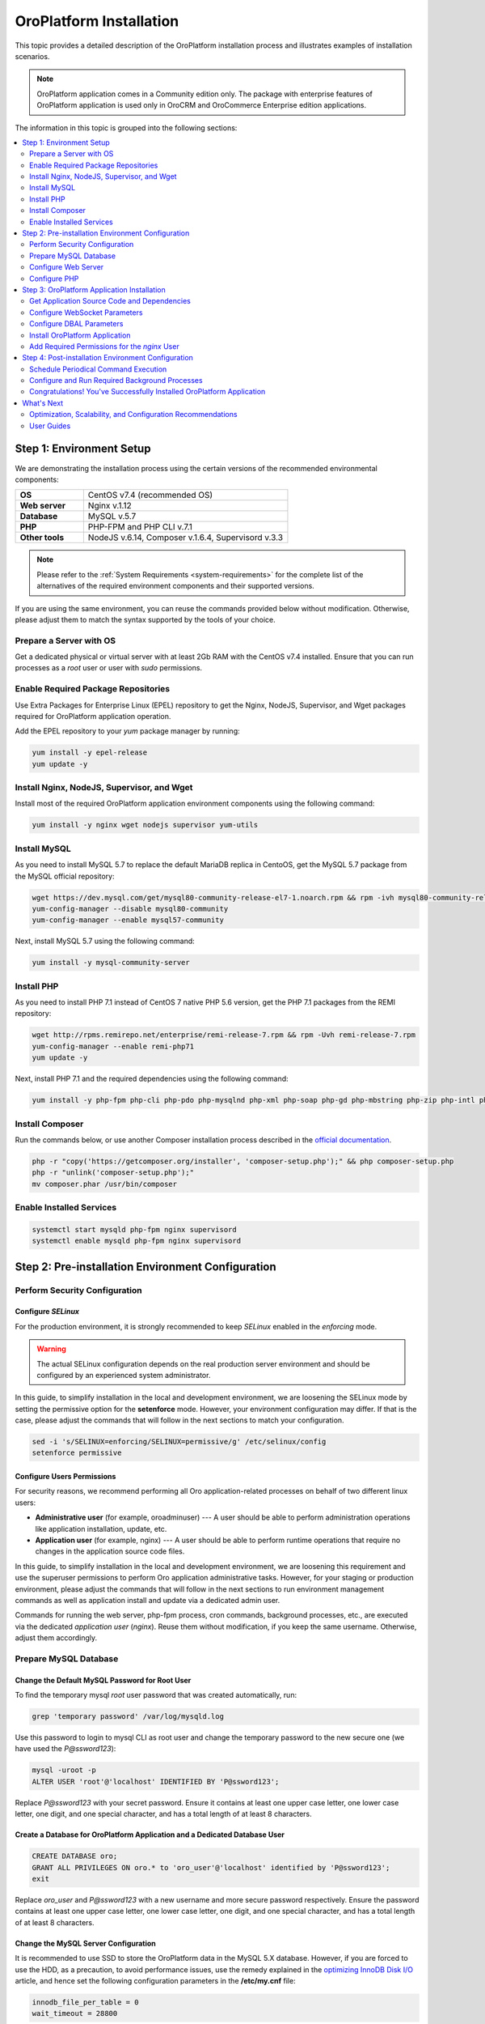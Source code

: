 .. _install-for-dev:
.. _installation--orocommerce-crm-ce--readme:

OroPlatform Installation
========================

This topic provides a detailed description of the OroPlatform installation process and illustrates examples of installation scenarios.

.. note:: OroPlatform application comes in a Community edition only. The package with enterprise features of OroPlatform application is used only in OroCRM and OroCommerce Enterprise edition applications.

The information in this topic is grouped into the following sections:

.. contents::
   :local:
   :depth: 2

.. _install-for-dev-step-1:

Step 1: Environment Setup
-------------------------

We are demonstrating the installation process using the certain versions of the recommended environmental components:

.. csv-table::
   :widths: 10, 30

   "**OS**","|recommended_OS| (recommended OS)"
   "**Web server**","Nginx v.1.12"
   "**Database**","MySQL v.5.7"
   "**PHP**","PHP-FPM and PHP CLI v.7.1"
   "**Other tools**","NodeJS v.6.14, Composer v.1.6.4, Supervisord v.3.3"

.. note::

   Please refer to the :ref:`System Requirements <system-requirements>` for the complete list of the alternatives of the
   required environment components and their supported versions.

If you are using the same environment, you can reuse the commands provided below without modification. Otherwise, please adjust them to match the syntax supported by the tools of your choice.

.. note: In the current installation example we setup the simple one-server application environment. To see recommendations how to configure the scalable multi-server Oro application environment please see the :ref:`Scalable Environment Configuration <installation--scalable-configuration>` article.

Prepare a Server with OS
^^^^^^^^^^^^^^^^^^^^^^^^

Get a dedicated physical or virtual server with at least 2Gb RAM with the |recommended_OS| installed. Ensure that you
can run processes as a *root* user or user with *sudo* permissions.

Enable Required Package Repositories
^^^^^^^^^^^^^^^^^^^^^^^^^^^^^^^^^^^^

Use Extra Packages for Enterprise Linux (EPEL) repository to get the Nginx, NodeJS, Supervisor, and Wget packages required for |oro_app_name| application operation.

Add the EPEL repository to your `yum` package manager by running:

.. code:: bash

   yum install -y epel-release
   yum update -y

Install Nginx, NodeJS, Supervisor, and Wget
^^^^^^^^^^^^^^^^^^^^^^^^^^^^^^^^^^^^^^^^^^^

Install most of the required |oro_app_name| application environment components using the following command:

.. code:: bash

   yum install -y nginx wget nodejs supervisor yum-utils

Install MySQL
^^^^^^^^^^^^^

As you need to install MySQL 5.7 to replace the default MariaDB replica in CentoOS, get the MySQL 5.7 package from the MySQL official repository:

.. code:: bash

   wget https://dev.mysql.com/get/mysql80-community-release-el7-1.noarch.rpm && rpm -ivh mysql80-community-release-el7-1.noarch.rpm
   yum-config-manager --disable mysql80-community
   yum-config-manager --enable mysql57-community

Next, install MySQL 5.7 using the following command:

.. code:: bash

   yum install -y mysql-community-server

Install PHP
^^^^^^^^^^^

As you need to install PHP 7.1 instead of CentOS 7 native PHP 5.6 version, get the PHP 7.1 packages from the REMI repository:

.. code:: bash

   wget http://rpms.remirepo.net/enterprise/remi-release-7.rpm && rpm -Uvh remi-release-7.rpm
   yum-config-manager --enable remi-php71
   yum update -y

Next, install PHP 7.1 and the required dependencies using the following command:

.. code:: bash

   yum install -y php-fpm php-cli php-pdo php-mysqlnd php-xml php-soap php-gd php-mbstring php-zip php-intl php-mcrypt php-opcache

Install Composer
^^^^^^^^^^^^^^^^

Run the commands below, or use another Composer installation process described in the
`official documentation <https://getcomposer.org/doc/00-intro.md#installation-linux-unix-osx>`_.

.. code:: bash

   php -r "copy('https://getcomposer.org/installer', 'composer-setup.php');" && php composer-setup.php
   php -r "unlink('composer-setup.php');"
   mv composer.phar /usr/bin/composer

Enable Installed Services
^^^^^^^^^^^^^^^^^^^^^^^^^

.. code:: bash

   systemctl start mysqld php-fpm nginx supervisord
   systemctl enable mysqld php-fpm nginx supervisord

.. _install-for-dev-step-2:

Step 2: Pre-installation Environment Configuration
--------------------------------------------------

Perform Security Configuration
^^^^^^^^^^^^^^^^^^^^^^^^^^^^^^

Configure *SELinux*
~~~~~~~~~~~~~~~~~~~

For the production environment, it is strongly recommended to keep *SELinux* enabled in the *enforcing* mode.

.. warning:: The actual SELinux configuration depends on the real production server environment and should be configured by an experienced system administrator.

In this guide, to simplify installation in the local and development environment, we are loosening the SELinux mode by setting the permissive option for the **setenforce** mode.
However, your environment configuration may differ. If that is the case, please adjust the commands that will follow in the next sections to match your configuration.

.. code:: bash

   sed -i 's/SELINUX=enforcing/SELINUX=permissive/g' /etc/selinux/config
   setenforce permissive

Configure Users Permissions
~~~~~~~~~~~~~~~~~~~~~~~~~~~

For security reasons, we recommend performing all Oro application-related processes on behalf of two different linux users:

* **Administrative user** (for example, oroadminuser) --- A user should be able to perform administration operations like application installation, update, etc.
* **Application user** (for example, nginx) ---  A user should be able to perform runtime operations that require no changes in the application source code files.

In this guide, to simplify installation in the local and development environment, we are loosening
this requirement and use the superuser permissions to perform Oro application administrative tasks.
However, for your staging or production environment, please adjust the commands that will follow in the next
sections to run environment management commands as well as application install and update via a dedicated admin user.

Commands for running the web server, php-fpm process, cron commands, background processes, etc., are executed via the dedicated *application user* (*nginx*). Reuse them without modification, if you keep the same username. Otherwise, adjust them accordingly.

Prepare MySQL Database
^^^^^^^^^^^^^^^^^^^^^^

Change the Default MySQL Password for Root User
~~~~~~~~~~~~~~~~~~~~~~~~~~~~~~~~~~~~~~~~~~~~~~~

To find the temporary mysql *root* user password that was created automatically, run:

.. code:: bash

   grep 'temporary password' /var/log/mysqld.log

Use this password to login to mysql CLI as root user and change the temporary password to the new secure one (we have used the `P@ssword123`):

.. code:: bash

   mysql -uroot -p
   ALTER USER 'root'@'localhost' IDENTIFIED BY 'P@ssword123';

Replace `P@ssword123` with your secret password. Ensure it contains at least one upper case letter, one lower case letter,
one digit, and one special character, and has a total length of at least 8 characters.

Create a Database for |oro_app_name| Application and a Dedicated Database User
~~~~~~~~~~~~~~~~~~~~~~~~~~~~~~~~~~~~~~~~~~~~~~~~~~~~~~~~~~~~~~~~~~~~~~~~~~~~~~

.. code:: sql

   CREATE DATABASE oro;
   GRANT ALL PRIVILEGES ON oro.* to 'oro_user'@'localhost' identified by 'P@ssword123';
   exit

Replace `oro_user` and `P@ssword123` with a new username and more secure password respectively.
Ensure the password contains at least one upper case letter, one lower case letter, one digit,
and one special character, and has a total length of at least 8 characters.

Change the MySQL Server Configuration
~~~~~~~~~~~~~~~~~~~~~~~~~~~~~~~~~~~~~

It is recommended to use SSD to store the |oro_app_name| data in the MySQL 5.X database.
However, if you are forced to use the HDD, as a precaution, to avoid performance issues, use the remedy explained in the
`optimizing InnoDB Disk I/O <https://dev.mysql.com/doc/refman/5.7/en/optimizing-innodb-diskio.html>`_ article, and hence
set the following configuration parameters in the **/etc/my.cnf** file:

.. code:: bash

   innodb_file_per_table = 0
   wait_timeout = 28800

To store supplementary characters (such as 4-byte emojis), configure the options file to use the `utf8mb4` character
set:

.. code:: bash

   [client]
   default-character-set = utf8mb4

   [mysql]
   default-character-set = utf8mb4

   [mysqld]
   character-set-server = utf8mb4
   collation-server = utf8mb4_unicode_ci

For the changes to take effect, restart MySQL server by running:

.. code:: bash

   systemctl restart mysqld

Configure Web Server
^^^^^^^^^^^^^^^^^^^^

For the production mode, it is strongly recommend to use the HTTPS protocol for the |oro_app_name| public websites, and reserve the
HTTP mode for development and testing purposes only.

The samples of Nginx configuration for HTTPS and HTTP mode are provided below. Update the
`/etc/nginx/conf.d/default.conf` file with the content that matches the type of your environment.

**Sample nginx Configuration for HTTP Websites (Use in Development and Staging Environment Only)**

.. code::

    server {
        server_name <your_domain_name> www.<your_domain_name>;
        root  /usr/share/nginx/html/oroapp/public;

        index index.php;

        gzip on;
        gzip_proxied any;
        gzip_types text/plain text/css application/json application/javascript text/xml application/xml application/xml+rss text/javascript;
        gzip_vary on;

        location / {
            # try to serve file directly, fallback to index.php
            try_files $uri /index.php$is_args$args;
        }

        location ~ ^/(index|index_dev|config|install)\.php(/|$) {
            fastcgi_pass 127.0.0.1:9000;
            # or
            # fastcgi_pass unix:/var/run/php/php7-fpm.sock;
            fastcgi_split_path_info ^(.+\.php)(/.*)$;
            include fastcgi_params;
            fastcgi_param SCRIPT_FILENAME $document_root$fastcgi_script_name;
            fastcgi_param HTTPS off;
            fastcgi_buffers 64 64k;
            fastcgi_buffer_size 128k;
        }

        location ~* ^[^(\.php)]+\.(jpg|jpeg|gif|png|ico|css|pdf|ppt|txt|bmp|rtf|js)$ {
            access_log off;
            expires 1h;
            add_header Cache-Control public;
        }

        error_log /var/log/nginx/<your_domain_name>_error.log;
        access_log /var/log/nginx/<your_domain_name>_access.log;
    }

**Sample nginx Configuration for HTTPS Websites (Safe for Production Environment)**

.. code::

    server {
        listen 80;
        server_name <your_domain_name> www.<your_domain_name>;
        return 301 https://$server_name$request_uri;
    }

    server {
        listen 443 ssl;
        server_name <your_domain_name> www.<your_domain_name>;

        ssl_certificate_key /etc/ssl/private/example.com.key;
        ssl_certificate /etc/ssl/private/example.com.crt.fullchain;
        ssl_protocols TLSv1.2;
        ssl_ciphers EECDH+AESGCM:EDH+AESGCM:AES2;

        root /usr/share/nginx/html/oroapp/public;

        index index.php;

        sendfile on;
        tcp_nopush on;
        tcp_nodelay on;

        # Increase this value in file uploads is allowed for larger files
        client_max_body_size 8m;

        gzip on;
        gzip_proxied any;
        gzip_types text/plain text/css application/json application/javascript text/xml application/xml application/xml+rss text/javascript;
        gzip_vary on;

        try_files $uri $uri/ @rewrite;

        location @rewrite {
            rewrite ^/(.*)$ /index.php/$1;
        }

        location ~ /\.ht {
            deny all;
        }

        location ~* ^[^(\.php)]+\.(jpg|jpeg|gif|png|ico|css|txt|bmp|js)$ {
            add_header Cache-Control public;
            expires 1h;
            access_log off;
        }

        location ~ [^/]\.php(/|$) {
            fastcgi_split_path_info ^(.+?\.php)(/.*)$;
            if (!-f $document_root$fastcgi_script_name) {
                return 404;
            }
            include                         fastcgi_params;
            fastcgi_pass                    127.0.0.1:9000;
            fastcgi_index                   index.php;
            fastcgi_intercept_errors        on;
            fastcgi_connect_timeout         300;
            fastcgi_send_timeout            300;
            fastcgi_read_timeout            300;
            fastcgi_buffer_size             128k;
            fastcgi_buffers                 4   256k;
            fastcgi_busy_buffers_size       256k;
            fastcgi_temp_file_write_size    256k;
            fastcgi_param  SCRIPT_FILENAME  $document_root$fastcgi_script_name;
            fastcgi_param  PATH_INFO        $fastcgi_path_info;
            fastcgi_param  HTTPS            on;
        }

        # Websockets connection path (configured in config/parameters.yml)
        location /ws {
            reset_timedout_connection on;

            # prevents 502 bad gateway error
            proxy_buffers 8 32k;
            proxy_buffer_size 64k;

            # redirect all HTTP traffic to localhost:8080;
            proxy_set_header Host $http_host;
            proxy_set_header X-Real-IP $remote_addr;
            proxy_set_header X-Forwarded-For $proxy_add_x_forwarded_for;
            proxy_set_header X-NginX-Proxy true;
            proxy_set_header X-Forwarded-Proto $scheme;

            proxy_pass http://127.0.0.1:8080/;
            proxy_redirect off;
            proxy_read_timeout 86400;

            # enables WS support
            proxy_http_version 1.1;
            proxy_set_header Upgrade $http_upgrade;
            proxy_set_header Connection "upgrade";

            error_log /var/log/nginx/<your_domain_name>_wss_error.log;
            access_log /var/log/nginx/<your_domain_name>_wss_access.log;
        }

        error_log /var/log/nginx/<your_domain_name>_https_error.log;
        access_log /var/log/nginx/<your_domain_name>_https_access.log;
    }

Replace *<your_domain_name>* with your configured domain name. In addition, change *ssl_certificate_key* and
*ssl_certificate* with the actual values of your active SSL certificate.

Optionally, you can enable and configure `Apache PageSpeed module <https://www.modpagespeed.com/>`_ for Nginx to improve
web page latency as described in the :ref:`Performance Optimization of the Oro Application Environment <installation--optimize-runtime-performance>` article.

.. note:: If you choose the Apache web server instead of Nginx one, the example of the web server configuration you can find in the :ref:`Web Server Configuration <installation--web-server-configuration>` article.

For the changes to take effect, restart `nginx` by running:

.. code:: bash

   systemctl restart nginx

Configure Domain Name Resolution
~~~~~~~~~~~~~~~~~~~~~~~~~~~~~~~~

If you are going to use |oro_app_name| in the local environment only, modify the */etc/hosts* file on the server by adding the following line:

.. code::

   127.0.0.1 localhost <your_domain_name>

After this change, the <your_domain_name> URLs opened in the local environment are handled by the local webserver.

To make |oro_app_name| accessible from the remote locations, configure a DNS server to point your domain name to your server IP address.

Configure PHP
^^^^^^^^^^^^^

To configure PHP, perform the following changes in the configuration files:

* In the `www.conf` file (*/etc/php-fpm.d/www.conf*) --- Change the user and the group
  for PHP-FPM to *nginx* and set recommended values for other parameters.

  .. code::

     user = nginx
     group = nginx
     catch_workers_output = yes

* In the `php.ini` file (*/etc/php.ini*) --- Change the memory limit and cache configuration to the following:

  .. code::

     memory_limit = 1024M
     realpath_cache_size=4096K
     realpath_cache_ttl=600

* In the `opcache.ini` file (*/etc/php.d/10-opcache.ini*) --- Modify the OPcache parameter to match the following values:

  .. code::

     opcache.enable=1
     opcache.enable_cli=0
     opcache.memory_consumption=512
     opcache.interned_strings_buffer=32
     opcache.max_accelerated_files=32531
     opcache.save_comments=1

For the changes to take effect, restart PHP-FPM by running:

.. code:: bash

   systemctl restart php-fpm

.. _install-for-dev-step-3:

Step 3: |oro_app_name| Application Installation
-----------------------------------------------

Get Application Source Code and Dependencies
^^^^^^^^^^^^^^^^^^^^^^^^^^^^^^^^^^^^^^^^^^^^

.. |recommended_OS| replace:: CentOS v7.4

Create your new |oro_app_name| project with composer in the */usr/share/nginx/html/oroapp* folder:

.. code:: bash

   cd /usr/share/nginx/html
   composer create-project oro/platform-application oroapp --repository=https://satis.oroinc.com
   cd oroapp

.. note::

    Alternatively, you can download and unpack the archive with |oro_app_name| source code instead of using Composer.
    Please, refer to the dedicated article :ref:`Get the Oro Application Source Code <installation--get-files>`
    for more details.

Note that you are prompted to enter the infrastructure-related application parameters (database name, user, etc.) that
are saved into the *config/parameters.yml* file. A description for every parameter you can find in the
:ref:`Infrastructure-related Oro Application Configuration <installation--parameters-yml-description>` article.

Configure WebSocket Parameters
^^^^^^^^^^^^^^^^^^^^^^^^^^^^^^

If you use HTTP mode for |oro_app_name| website, keep the default values for the WebSocket-related parameters in the *config/parameters.yml* file.

If you use HTTPS mode, open the *config/parameters.yml* file and change the WebSocket-related parameters to match the following values:

.. code::

   websocket_bind_address:  0.0.0.0
   websocket_bind_port:     8080
   websocket_frontend_host: "*"
   websocket_frontend_port: 443
   websocket_frontend_path: "ws"
   websocket_backend_host:  "*"
   websocket_backend_port:  8080
   websocket_backend_path:  ""

For more information on these parameters, see `OroSyncBundle documentation <https://github.com/oroinc/platform/tree/master/src/Oro/Bundle/SyncBundle>`_.

Configure DBAL Parameters
^^^^^^^^^^^^^^^^^^^^^^^^^

Change the defaults for Doctrine in the *config/config.yml* file so that the generated SQL uses the *utf8mb4* character
set:

.. code::

    doctrine:
        dbal:
            charset: utf8mb4
            default_table_options:
                charset: utf8mb4
                collate: utf8mb4_unicode_ci

Install |oro_app_name| Application
^^^^^^^^^^^^^^^^^^^^^^^^^^^^^^^^^^

To start the |oro_app_name| installation, run the following command:

.. code:: bash

   php ./bin/console oro:install --env=prod --timeout=900

Follow the on-screen instructions in the console.

.. note::

    Alternatively, use the web installer as described in the `Installation via UI`_ topic. Before you launch the installation
    via UI, make the application files and folders writable for the *nginx*
    user. When the installation is complete, revert the file permission to restore the original ones.

You will be prompted to choose the installation with- or without- demo data. If you discard demo data during installation,
you can install it later by running the following command:

.. code:: bash

   sudo -u nginx php ./bin/console oro:migration:data:load --fixtures-type=demo --env=prod

**For developers only**: To customize the installation process and modify the database structure and/or data that are loaded in OroPlatform after installation, you can:

* :ref:`Execute custom migrations <execute-custom-migrations>`, and

* :ref:`Load custom data fixtures <load-custom-data-fixtures>`

Add Required Permissions for the *nginx* User
^^^^^^^^^^^^^^^^^^^^^^^^^^^^^^^^^^^^^^^^^^^^^

As *nginx* user should be able to create folders, run the following commands to set necessary files and folders permissions:

.. code:: bash

   setfacl -b -R ./
   find . -type f -exec chmod 0644 {} \;
   find . -type d -exec chmod 0755 {} \;
   chown -R nginx:nginx ./var/{sessions,attachment,cache,import_export,logs}
   chown -R nginx:nginx ./public/{media,uploads,js}

.. _install-for-dev-step-4:

Step 4: Post-installation Environment Configuration
---------------------------------------------------

Schedule Periodical Command Execution
^^^^^^^^^^^^^^^^^^^^^^^^^^^^^^^^^^^^^

Open the crontab file in *vi* editor on behalf of the *nginx* user:

.. code:: bash

   sudo -u nginx crontab -e

To schedule execution of the *oro:cron* command every-minute, add the following line:

.. code::

   */1 * * * * php /usr/share/nginx/html/oroapp/bin/console oro:cron --env=prod > /dev/null

Save the updated file.

Configure and Run Required Background Processes
^^^^^^^^^^^^^^^^^^^^^^^^^^^^^^^^^^^^^^^^^^^^^^^

The required background processes are the following:

* **message queue consumer** --- Performs resource-consuming tasks in the background.
* **web socket server** --- Manages real-time messages between the application server and user's browser.

It is crucial to keep these two background processes running. To maintain their constant availability, it is recommended to use `Supervisord <http://supervisord.org/>`_ or another supervising tool.

To configure Supervisord, use your root privileges.

Configure the supervisor
~~~~~~~~~~~~~~~~~~~~~~~~

Add the following configuration sections to the */etc/supervisord.conf* Supervisord config file:

.. code::

   [program:oro_web_socket]
   command=php ./bin/console gos:websocket:server --env=prod
   numprocs=1
   autostart=true
   autorestart=true
   directory=/usr/share/nginx/html/oroapp
   user=nginx
   redirect_stderr=true

   [program:oro_message_consumer]
   command=php ./bin/console oro:message-queue:consume --env=prod
   process_name=%(program_name)s_%(process_num)02d
   numprocs=5
   autostart=true
   autorestart=true
   directory=/usr/share/nginx/html/oroapp
   user=nginx
   redirect_stderr=true

Restart Supervisord
~~~~~~~~~~~~~~~~~~~

To restart supervisor, run:

.. code:: bash

   systemctl restart supervisord

Check the Status of the Background Processes (Optional)
~~~~~~~~~~~~~~~~~~~~~~~~~~~~~~~~~~~~~~~~~~~~~~~~~~~~~~~

To check the status of the background processes, run:

.. code:: bash

   supervisorctl status

You should see information similar to the following one:

.. code::

   oro_message_consumer:oro_message_consumer_00   RUNNING   pid 4847, uptime 0:05:36
   oro_message_consumer:oro_message_consumer_01   RUNNING   pid 4846, uptime 0:05:36
   oro_message_consumer:oro_message_consumer_02   RUNNING   pid 4845, uptime 0:05:36
   oro_message_consumer:oro_message_consumer_03   RUNNING   pid 4844, uptime 0:05:36
   oro_message_consumer:oro_message_consumer_04   RUNNING   pid 4843, uptime 0:05:36
   oro_web_socket                                 RUNNING   pid 5163, uptime 0:00:05

Congratulations! You've Successfully Installed |oro_app_name| Application
^^^^^^^^^^^^^^^^^^^^^^^^^^^^^^^^^^^^^^^^^^^^^^^^^^^^^^^^^^^^^^^^^^^^^^^^^

You should now be able to open the homepage *http(s)://<your_domain_name>/* and use the application.

What's Next
-----------

Optimization, Scalability, and Configuration Recommendations
^^^^^^^^^^^^^^^^^^^^^^^^^^^^^^^^^^^^^^^^^^^^^^^^^^^^^^^^^^^^

If you need to customize the described installation scenario, refer to the following topics:

* :ref:`Get the Oro Application Source Code <installation--get-files>`
* :ref:`Customizing the Installation Process <customize-install>`
* :ref:`Infrastructure-related Oro Application Configuration <installation--parameters-yml-description>`
* :ref:`Web Server Configuration <installation--web-server-configuration>`
* :ref:`Performance Optimization of the Oro Application Environment <installation--optimize-runtime-performance>`
* :ref:`Silent Installation <silent-installation>`


User Guides
^^^^^^^^^^^

To become familiar with |oro_app_name| functional as user or developer, please, read the following guides:

.. |oro_app_name| replace:: OroPlatform

.. _System Requirements: https://oroinc.com/oroplatform/doc/current/system-requirements
.. _Installation via UI: https://oroinc.com/oroplatform/doc/current/install-upgrade/installation/installation-via-UI



